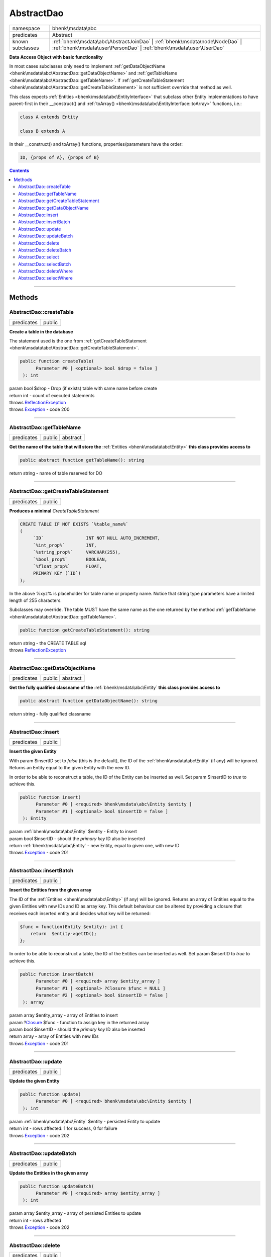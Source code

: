 .. required styles !!
.. raw:: html

    <style> .block {color:lightgrey; font-size: 0.6em; display: block; align-items: center; background-color:black; width:8em; height:8em;padding-left:7px;} </style>
    <style> .tag0 {color:grey; font-size: 0.9em; font-family: "Courier New", monospace;} </style>
    <style> .tag3 {color:grey; font-size: 0.9em; display: inline-block; width:3.1ch; font-family: "Courier New", monospace;} </style>
    <style> .tag4 {color:grey; font-size: 0.9em; display: inline-block; width:4.1ch; font-family: "Courier New", monospace;} </style>
    <style> .tag5 {color:grey; font-size: 0.9em; display: inline-block; width:5.1ch; font-family: "Courier New", monospace;} </style>
    <style> .tag6 {color:grey; font-size: 0.9em; display: inline-block; width:6.1ch; font-family: "Courier New", monospace;} </style>
    <style> .tag7 {color:grey; font-size: 0.9em; display: inline-block; width:7.1ch; font-family: "Courier New", monospace;} </style>
    <style> .tag8 {color:grey; font-size: 0.9em; display: inline-block; width:8.1ch; font-family: "Courier New", monospace;} </style>
    <style> .tag9 {color:grey; font-size: 0.9em; display: inline-block; width:9.1ch; font-family: "Courier New", monospace;} </style>
    <style> .tag10 {color:grey; font-size: 0.9em; display: inline-block; width:10.1ch; font-family: "Courier New", monospace;} </style>
    <style> .tag11 {color:grey; font-size: 0.9em; display: inline-block; width:11.1ch; font-family: "Courier New", monospace;} </style>
    <style> .tag12 {color:grey; font-size: 0.9em; display: inline-block; width:12.1ch; font-family: "Courier New", monospace;} </style>
    <style> .tagsign {color:grey; font-size: 0.9em; display: inline-block; width:3.2em;} </style>
    <style> .param {color:#005858; background-color:#F8F8F8; font-size: 0.8em; border:1px solid #D0D0D0;padding-left: 5px; padding-right: 5px;} </style>
    <style> .tech {color:#005858; background-color:#F8F8F8; font-size: 0.9em; border:1px solid #D0D0D0;padding-left: 5px; padding-right: 5px;} </style>

.. end required styles

.. required roles !!
.. role:: block
.. role:: tag0
.. role:: tag3
.. role:: tag4
.. role:: tag5
.. role:: tag6
.. role:: tag7
.. role:: tag8
.. role:: tag9
.. role:: tag10
.. role:: tag11
.. role:: tag12
.. role:: tagsign
.. role:: param
.. role:: tech

.. end required roles

.. _bhenk\msdata\abc\AbstractDao:

AbstractDao
===========

.. table::
   :widths: auto
   :align: left

   ================ ================================================================================================================================================== 
   namespace        bhenk\\msdata\\abc                                                                                                                                 
   predicates       Abstract                                                                                                                                           
   known subclasses :ref:`bhenk\msdata\abc\AbstractJoinDao` | :ref:`bhenk\msdata\node\NodeDao` | :ref:`bhenk\msdata\user\PersonDao` | :ref:`bhenk\msdata\user\UserDao` 
   ================ ================================================================================================================================================== 


**Data Access Object with basic functionality**


In most cases subclasses only need to implement :ref:`getDataObjectName <bhenk\msdata\abc\AbstractDao::getDataObjectName>` and
:ref:`getTableName <bhenk\msdata\abc\AbstractDao::getTableName>`. If
:ref:`getCreateTableStatement <bhenk\msdata\abc\AbstractDao::getCreateTableStatement>` is not sufficient
override that method as well.

This class expects :ref:`Entities <bhenk\msdata\abc\EntityInterface>` that subclass other Entity implementations to have
parent-first in their :tech:`__construct()` and :ref:`toArray() <bhenk\msdata\abc\EntityInterface::toArray>` functions, i.e.:

..  code-block::

   class A extends Entity
   
   class B extends A


In their :tech:`__construct()` and :tech:`toArray()` functions, properties/parameters have the order:

..  code-block::

   ID, {props of A}, {props of B}




.. contents::


----


.. _bhenk\msdata\abc\AbstractDao::Methods:

Methods
+++++++


.. _bhenk\msdata\abc\AbstractDao::createTable:

AbstractDao::createTable
------------------------

.. table::
   :widths: auto
   :align: left

   ========== ====== 
   predicates public 
   ========== ====== 


**Create a table in the database**


The statement used is the one from :ref:`getCreateTableStatement <bhenk\msdata\abc\AbstractDao::getCreateTableStatement>`.



.. code-block:: php

   public function createTable(
         Parameter #0 [ <optional> bool $drop = false ]
    ): int


| :tag6:`param` bool :param:`$drop` - Drop (if exists) table with same name before create
| :tag6:`return` int  - count of executed statements
| :tag6:`throws` `ReflectionException <https://www.php.net/manual/en/class.reflectionexception.php>`_
| :tag6:`throws` `Exception <https://www.php.net/manual/en/class.exception.php>`_  - code 200


----


.. _bhenk\msdata\abc\AbstractDao::getTableName:

AbstractDao::getTableName
-------------------------

.. table::
   :widths: auto
   :align: left

   ========== ================= 
   predicates public | abstract 
   ========== ================= 


**Get the name of the table that will store the** :ref:`Entities <bhenk\msdata\abc\Entity>` **this class provides access to**


.. code-block:: php

   public abstract function getTableName(): string


| :tag6:`return` string  - name of table reserved for DO


----


.. _bhenk\msdata\abc\AbstractDao::getCreateTableStatement:

AbstractDao::getCreateTableStatement
------------------------------------

.. table::
   :widths: auto
   :align: left

   ========== ====== 
   predicates public 
   ========== ====== 


**Produces a minimal** *CreateTableStatement*




..  code-block::

   CREATE TABLE IF NOT EXISTS `%table_name%`
   (
        `ID`                INT NOT NULL AUTO_INCREMENT,
        `%int_prop%`        INT,
        `%string_prop%`     VARCHAR(255),
        `%bool_prop%`       BOOLEAN,
        `%float_prop%`      FLOAT,
        PRIMARY KEY (`ID`)
   );


In the above :tech:`%xyz%` is placeholder for table name or property name. Notice that string type
parameters have a limited length of 255 characters.

Subclasses may override. The table MUST have the same name as the one returned by the method
:ref:`getTableName <bhenk\msdata\abc\AbstractDao::getTableName>`.



.. code-block:: php

   public function getCreateTableStatement(): string


| :tag6:`return` string  - the :tech:`CREATE TABLE` sql
| :tag6:`throws` `ReflectionException <https://www.php.net/manual/en/class.reflectionexception.php>`_


----


.. _bhenk\msdata\abc\AbstractDao::getDataObjectName:

AbstractDao::getDataObjectName
------------------------------

.. table::
   :widths: auto
   :align: left

   ========== ================= 
   predicates public | abstract 
   ========== ================= 


**Get the fully qualified classname of the** :ref:`bhenk\msdata\abc\Entity` **this class provides access to**


.. code-block:: php

   public abstract function getDataObjectName(): string


| :tag6:`return` string  - fully qualified classname


----


.. _bhenk\msdata\abc\AbstractDao::insert:

AbstractDao::insert
-------------------

.. table::
   :widths: auto
   :align: left

   ========== ====== 
   predicates public 
   ========== ====== 


**Insert the given Entity**


With :tagsign:`param` :tech:`$insertID` set to *false* (this is the default), the :tech:`ID` of the :ref:`bhenk\msdata\abc\Entity` (if any)
will be ignored. Returns an Entity equal to the
given Entity with the new :tech:`ID`.

In order to be able to reconstruct a table, the :tech:`ID` of the Entity can be inserted as well. Set
:tagsign:`param` :tech:`$insertID` to *true* to achieve this.



.. code-block:: php

   public function insert(
         Parameter #0 [ <required> bhenk\msdata\abc\Entity $entity ]
         Parameter #1 [ <optional> bool $insertID = false ]
    ): Entity


| :tag6:`param` :ref:`bhenk\msdata\abc\Entity` :param:`$entity` - Entity to insert
| :tag6:`param` bool :param:`$insertID` - should the *primary key* ID also be inserted
| :tag6:`return` :ref:`bhenk\msdata\abc\Entity`  - new Entity, equal to given one, with new :tech:`ID`
| :tag6:`throws` `Exception <https://www.php.net/manual/en/class.exception.php>`_  - code 201


----


.. _bhenk\msdata\abc\AbstractDao::insertBatch:

AbstractDao::insertBatch
------------------------

.. table::
   :widths: auto
   :align: left

   ========== ====== 
   predicates public 
   ========== ====== 


**Insert the Entities from the given array**


The :tech:`ID` of the :ref:`Entities <bhenk\msdata\abc\Entity>` (if any) will be ignored. Returns an array of
Entities equal to the
given Entities with new :tech:`ID`\ s and ID as array key. This default behaviour can be altered by
providing a closure that receives each inserted entity and decides what key will be returned:

..  code-block::

   $func = function(Entity $entity): int {
       return  $entity->getID();
   };



In order to be able to reconstruct a table, the ID of the Entities can be inserted as well. Set
:tagsign:`param` :tech:`$insertID` to *true* to achieve this.



.. code-block:: php

   public function insertBatch(
         Parameter #0 [ <required> array $entity_array ]
         Parameter #1 [ <optional> ?Closure $func = NULL ]
         Parameter #2 [ <optional> bool $insertID = false ]
    ): array


| :tag6:`param` array :param:`$entity_array` - array of Entities to insert
| :tag6:`param` ?\ `Closure <https://www.php.net/manual/en/class.closure.php>`_ :param:`$func` - function to assign key in the returned array
| :tag6:`param` bool :param:`$insertID` - should the *primary key* ID also be inserted
| :tag6:`return` array  - array of Entities with new :tech:`ID`\ s
| :tag6:`throws` `Exception <https://www.php.net/manual/en/class.exception.php>`_  - code 201


----


.. _bhenk\msdata\abc\AbstractDao::update:

AbstractDao::update
-------------------

.. table::
   :widths: auto
   :align: left

   ========== ====== 
   predicates public 
   ========== ====== 


**Update the given Entity**


.. code-block:: php

   public function update(
         Parameter #0 [ <required> bhenk\msdata\abc\Entity $entity ]
    ): int


| :tag6:`param` :ref:`bhenk\msdata\abc\Entity` :param:`$entity` - persisted Entity to update
| :tag6:`return` int  - rows affected: 1 for success, 0 for failure
| :tag6:`throws` `Exception <https://www.php.net/manual/en/class.exception.php>`_  - code 202


----


.. _bhenk\msdata\abc\AbstractDao::updateBatch:

AbstractDao::updateBatch
------------------------

.. table::
   :widths: auto
   :align: left

   ========== ====== 
   predicates public 
   ========== ====== 


**Update the Entities in the given array**


.. code-block:: php

   public function updateBatch(
         Parameter #0 [ <required> array $entity_array ]
    ): int


| :tag6:`param` array :param:`$entity_array` - array of persisted Entities to update
| :tag6:`return` int  - rows affected
| :tag6:`throws` `Exception <https://www.php.net/manual/en/class.exception.php>`_  - code 202


----


.. _bhenk\msdata\abc\AbstractDao::delete:

AbstractDao::delete
-------------------

.. table::
   :widths: auto
   :align: left

   ========== ====== 
   predicates public 
   ========== ====== 


**Delete the row with the given ID**


.. code-block:: php

   public function delete(
         Parameter #0 [ <required> int $ID ]
    ): int


| :tag6:`param` int :param:`$ID` - the :tech:`ID` to delete
| :tag6:`return` int  - rows affected: 1 for success, 0 if :tech:`ID` was not present
| :tag6:`throws` `Exception <https://www.php.net/manual/en/class.exception.php>`_  - code 203


----


.. _bhenk\msdata\abc\AbstractDao::deleteBatch:

AbstractDao::deleteBatch
------------------------

.. table::
   :widths: auto
   :align: left

   ========== ====== 
   predicates public 
   ========== ====== 


**Delete rows with the given IDs**


.. code-block:: php

   public function deleteBatch(
         Parameter #0 [ <required> array $ids ]
    ): int


| :tag6:`param` array :param:`$ids` - array with IDs of persisted entities
| :tag6:`return` int  - affected rows
| :tag6:`throws` `Exception <https://www.php.net/manual/en/class.exception.php>`_  - code 203


----


.. _bhenk\msdata\abc\AbstractDao::select:

AbstractDao::select
-------------------

.. table::
   :widths: auto
   :align: left

   ========== ====== 
   predicates public 
   ========== ====== 


**Fetch the Entity with the given ID**


.. code-block:: php

   public function select(
         Parameter #0 [ <required> int $ID ]
    ): ?Entity


| :tag6:`param` int :param:`$ID` - the :tech:`ID` to fetch
| :tag6:`return` ?\ :ref:`bhenk\msdata\abc\Entity`  - Entity with given :tech:`ID` or *null* if not present
| :tag6:`throws` `Exception <https://www.php.net/manual/en/class.exception.php>`_  - code 204


----


.. _bhenk\msdata\abc\AbstractDao::selectBatch:

AbstractDao::selectBatch
------------------------

.. table::
   :widths: auto
   :align: left

   ========== ====== 
   predicates public 
   ========== ====== 


**Select Entities with the given IDs**


The returned Entity[] array has Entity IDs as keys.



.. code-block:: php

   public function selectBatch(
         Parameter #0 [ <required> array $ids ]
    ): array


| :tag6:`param` array :param:`$ids` - array of IDs of persisted Entities
| :tag6:`return` array  - array of Entities or empty array if none found
| :tag6:`throws` `Exception <https://www.php.net/manual/en/class.exception.php>`_  - code 204


----


.. _bhenk\msdata\abc\AbstractDao::deleteWhere:

AbstractDao::deleteWhere
------------------------

.. table::
   :widths: auto
   :align: left

   ========== ====== 
   predicates public 
   ========== ====== 


**Delete Entity rows with a** *where-clause*



..  code-block::

   DELETE FROM %table_name% WHERE %expression%





.. code-block:: php

   public function deleteWhere(
         Parameter #0 [ <required> string $where_clause ]
    ): int


| :tag6:`param` string :param:`$where_clause` - expression
| :tag6:`return` int  - rows affected
| :tag6:`throws` `Exception <https://www.php.net/manual/en/class.exception.php>`_  - code 203


----


.. _bhenk\msdata\abc\AbstractDao::selectWhere:

AbstractDao::selectWhere
------------------------

.. table::
   :widths: auto
   :align: left

   ========== ====== 
   predicates public 
   ========== ====== 


**Select Entities with a** *where-clause*



..  code-block::

   SELECT FROM %table_name% WHERE %expression% LIMIT %offset%, %limit%;


The optional :tagsign:`param` :tech:`$func` receives selected Entities and can decide what key
the Entity will have in the returned Entity[] array.
Default: the returned Entity[] array has Entity IDs as keys.

..  code-block::

   $func = function(Entity $entity): int {
       return  $entity->getID();
   };





.. code-block:: php

   public function selectWhere(
         Parameter #0 [ <required> string $where_clause ]
         Parameter #1 [ <optional> int $offset = 0 ]
         Parameter #2 [ <optional> int $limit = bhenk\msdata\abc\PHP_INT_MAX ]
         Parameter #3 [ <optional> ?Closure $func = NULL ]
    ): array


| :tag6:`param` string :param:`$where_clause` - expression
| :tag6:`param` int :param:`$offset` - offset of the first row to return
| :tag6:`param` int :param:`$limit` - the maximum number of rows to return
| :tag6:`param` ?\ `Closure <https://www.php.net/manual/en/class.closure.php>`_ :param:`$func` - if given decides which keys the returned array will have
| :tag6:`return` array  - array of Entities or empty array if none found
| :tag6:`throws` `Exception <https://www.php.net/manual/en/class.exception.php>`_  - code 204


----

:block:`Sun, 16 Apr 2023 12:16:10 +0000` 
